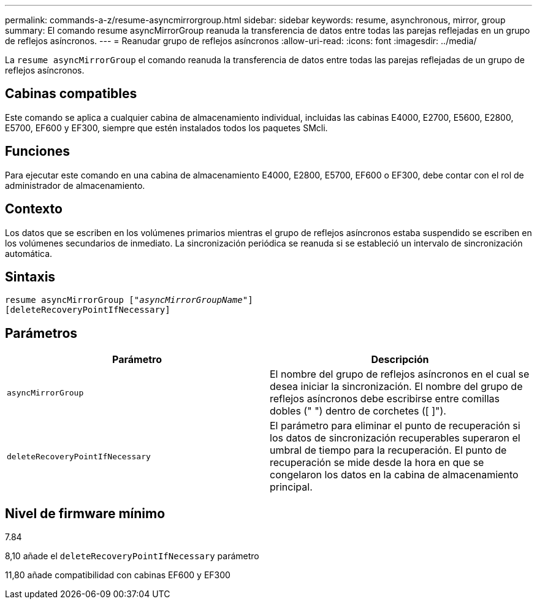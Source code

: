 ---
permalink: commands-a-z/resume-asyncmirrorgroup.html 
sidebar: sidebar 
keywords: resume, asynchronous, mirror, group 
summary: El comando resume asyncMirrorGroup reanuda la transferencia de datos entre todas las parejas reflejadas en un grupo de reflejos asíncronos. 
---
= Reanudar grupo de reflejos asíncronos
:allow-uri-read: 
:icons: font
:imagesdir: ../media/


[role="lead"]
La `resume asyncMirrorGroup` el comando reanuda la transferencia de datos entre todas las parejas reflejadas de un grupo de reflejos asíncronos.



== Cabinas compatibles

Este comando se aplica a cualquier cabina de almacenamiento individual, incluidas las cabinas E4000, E2700, E5600, E2800, E5700, EF600 y EF300, siempre que estén instalados todos los paquetes SMcli.



== Funciones

Para ejecutar este comando en una cabina de almacenamiento E4000, E2800, E5700, EF600 o EF300, debe contar con el rol de administrador de almacenamiento.



== Contexto

Los datos que se escriben en los volúmenes primarios mientras el grupo de reflejos asíncronos estaba suspendido se escriben en los volúmenes secundarios de inmediato. La sincronización periódica se reanuda si se estableció un intervalo de sincronización automática.



== Sintaxis

[source, cli, subs="+macros"]
----
resume asyncMirrorGroup pass:quotes[[_"asyncMirrorGroupName"_]]
[deleteRecoveryPointIfNecessary]
----


== Parámetros

|===
| Parámetro | Descripción 


 a| 
`asyncMirrorGroup`
 a| 
El nombre del grupo de reflejos asíncronos en el cual se desea iniciar la sincronización. El nombre del grupo de reflejos asíncronos debe escribirse entre comillas dobles (" ") dentro de corchetes ([ ]").



 a| 
`deleteRecoveryPointIfNecessary`
 a| 
El parámetro para eliminar el punto de recuperación si los datos de sincronización recuperables superaron el umbral de tiempo para la recuperación. El punto de recuperación se mide desde la hora en que se congelaron los datos en la cabina de almacenamiento principal.

|===


== Nivel de firmware mínimo

7.84

8,10 añade el `deleteRecoveryPointIfNecessary` parámetro

11,80 añade compatibilidad con cabinas EF600 y EF300
